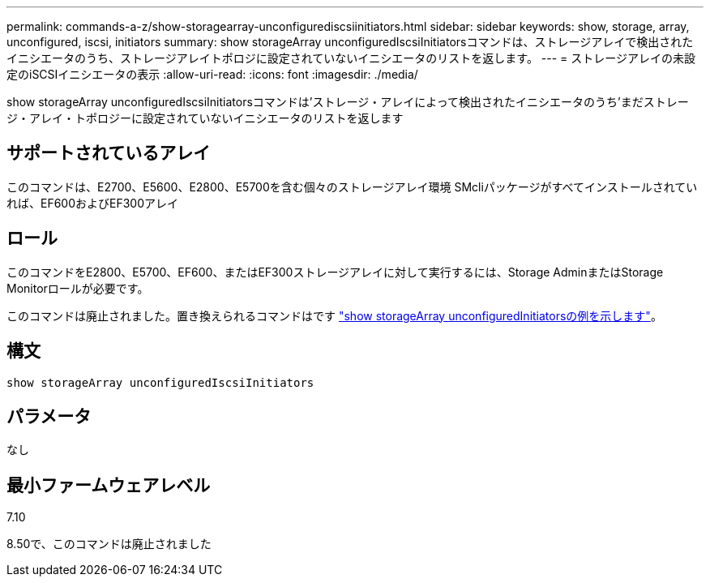 ---
permalink: commands-a-z/show-storagearray-unconfigurediscsiinitiators.html 
sidebar: sidebar 
keywords: show, storage, array, unconfigured, iscsi, initiators 
summary: show storageArray unconfiguredIscsiInitiatorsコマンドは、ストレージアレイで検出されたイニシエータのうち、ストレージアレイトポロジに設定されていないイニシエータのリストを返します。 
---
= ストレージアレイの未設定のiSCSIイニシエータの表示
:allow-uri-read: 
:icons: font
:imagesdir: ./media/


[role="lead"]
show storageArray unconfiguredIscsiInitiatorsコマンドは'ストレージ・アレイによって検出されたイニシエータのうち'まだストレージ・アレイ・トポロジーに設定されていないイニシエータのリストを返します



== サポートされているアレイ

このコマンドは、E2700、E5600、E2800、E5700を含む個々のストレージアレイ環境 SMcliパッケージがすべてインストールされていれば、EF600およびEF300アレイ



== ロール

このコマンドをE2800、E5700、EF600、またはEF300ストレージアレイに対して実行するには、Storage AdminまたはStorage Monitorロールが必要です。

このコマンドは廃止されました。置き換えられるコマンドはです link:show-storagearray-unconfiguredinitiators.html["show storageArray unconfiguredInitiatorsの例を示します"]。



== 構文

[listing]
----
show storageArray unconfiguredIscsiInitiators
----


== パラメータ

なし



== 最小ファームウェアレベル

7.10

8.50で、このコマンドは廃止されました
